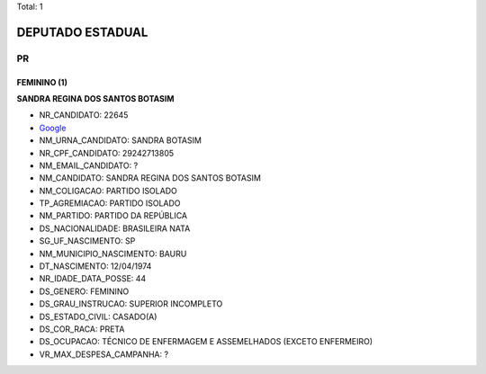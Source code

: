 Total: 1

DEPUTADO ESTADUAL
=================

PR
--

FEMININO (1)
............

**SANDRA REGINA DOS SANTOS BOTASIM**

- NR_CANDIDATO: 22645
- `Google <https://www.google.com/search?q=SANDRA+REGINA+DOS+SANTOS+BOTASIM>`_
- NM_URNA_CANDIDATO: SANDRA BOTASIM
- NR_CPF_CANDIDATO: 29242713805
- NM_EMAIL_CANDIDATO: ?
- NM_CANDIDATO: SANDRA REGINA DOS SANTOS BOTASIM
- NM_COLIGACAO: PARTIDO ISOLADO
- TP_AGREMIACAO: PARTIDO ISOLADO
- NM_PARTIDO: PARTIDO DA REPÚBLICA
- DS_NACIONALIDADE: BRASILEIRA NATA
- SG_UF_NASCIMENTO: SP
- NM_MUNICIPIO_NASCIMENTO: BAURU
- DT_NASCIMENTO: 12/04/1974
- NR_IDADE_DATA_POSSE: 44
- DS_GENERO: FEMININO
- DS_GRAU_INSTRUCAO: SUPERIOR INCOMPLETO
- DS_ESTADO_CIVIL: CASADO(A)
- DS_COR_RACA: PRETA
- DS_OCUPACAO: TÉCNICO DE ENFERMAGEM E ASSEMELHADOS (EXCETO ENFERMEIRO)
- VR_MAX_DESPESA_CAMPANHA: ?

